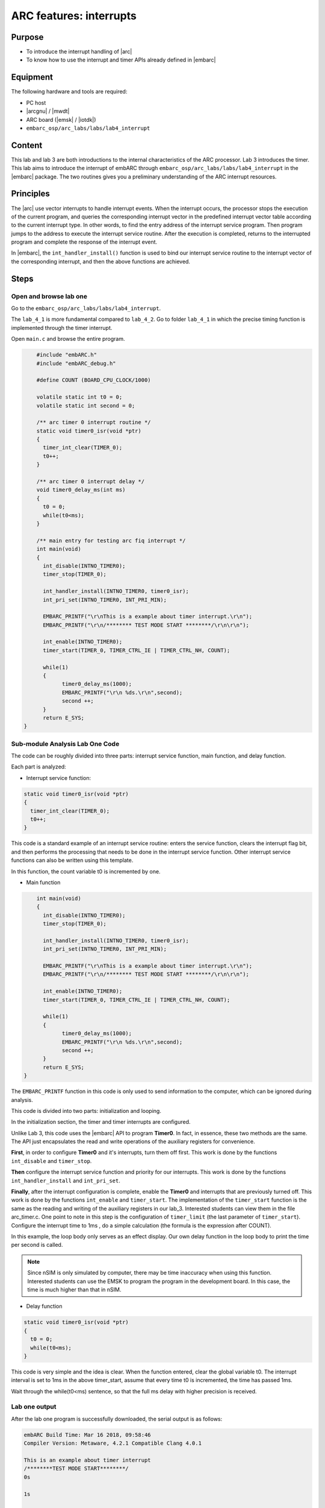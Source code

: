 .. _lab4:

ARC features: interrupts
########################

Purpose
========
- To introduce the interrupt handling of |arc|
- To know how to use the interrupt and timer APIs already defined in |embarc|

Equipment
==========
The following hardware and tools are required:

* PC host
* |arcgnu| / |mwdt|
* ARC board (|emsk| / |iotdk|)
* ``embarc_osp/arc_labs/labs/lab4_interrupt``

Content
=========
This lab and lab 3 are both introductions to the internal characteristics of the ARC processor. Lab 3 introduces the timer. This lab aims to introduce the interrupt of embARC through ``embarc_osp/arc_labs/labs/lab4_interrupt`` in the |embarc| package. The two routines gives you a preliminary understanding of the ARC interrupt resources.

Principles
===========

The |arc| use vector interrupts to handle interrupt events. When the interrupt occurs, the processor stops the execution of the current program, and queries the corresponding interrupt vector in the predefined interrupt vector table according to the current interrupt type. In other words, to find the entry address of the interrupt service program. Then program jumps to the address to execute the interrupt service routine. After the execution is completed, returns to the interrupted program and complete the response of the interrupt event.

In |embarc|, the ``int_handler_install()`` function is used to bind our interrupt service routine to the interrupt vector of the corresponding interrupt, and then the above functions are achieved.

Steps
======

Open and browse lab one
------------------------

Go to the ``embarc_osp/arc_labs/labs/lab4_interrupt``.

The ``lab_4_1`` is more fundamental compared to ``lab_4_2``. Go to
folder ``lab_4_1`` in which the precise timing function is implemented
through the timer interrupt.

Open ``main.c`` and browse the entire program.

.. code-block:: c

	#include "embARC.h"
	#include "embARC_debug.h"

	#define COUNT (BOARD_CPU_CLOCK/1000)

	volatile static int t0 = 0;
	volatile static int second = 0;

	/** arc timer 0 interrupt routine */
	static void timer0_isr(void *ptr)
	{
	  timer_int_clear(TIMER_0);
	  t0++;
	}

	/** arc timer 0 interrupt delay */
	void timer0_delay_ms(int ms)
	{
	  t0 = 0;
	  while(t0<ms);
	}

	/** main entry for testing arc fiq interrupt */
	int main(void)
	{
	  int_disable(INTNO_TIMER0);
	  timer_stop(TIMER_0);

	  int_handler_install(INTNO_TIMER0, timer0_isr);
	  int_pri_set(INTNO_TIMER0, INT_PRI_MIN);

	  EMBARC_PRINTF("\r\nThis is a example about timer interrupt.\r\n");
	  EMBARC_PRINTF("\r\n/******** TEST MODE START ********/\r\n\r\n");

	  int_enable(INTNO_TIMER0);
	  timer_start(TIMER_0, TIMER_CTRL_IE | TIMER_CTRL_NH, COUNT);

    	  while(1)
          {
		timer0_delay_ms(1000);
		EMBARC_PRINTF("\r\n %ds.\r\n",second);
		second ++;
	  }
	  return E_SYS;
    }

Sub-module Analysis Lab One Code
---------------------------------

The code can be roughly divided into three parts: interrupt service function, main function, and delay function.

Each part is analyzed:

- Interrupt service function:

.. code-block:: c

	static void timer0_isr(void *ptr)
	{
	  timer_int_clear(TIMER_0);
	  t0++;
	}

This code is a standard example of an interrupt service routine: enters the service function, clears the interrupt flag bit, and then performs the processing that needs to be done in the interrupt service function. Other interrupt service functions can also be written using this template.

In this function, the count variable t0 is incremented by one.

- Main function

.. code-block:: c

	int main(void)
	{
	  int_disable(INTNO_TIMER0);
	  timer_stop(TIMER_0);

	  int_handler_install(INTNO_TIMER0, timer0_isr);
	  int_pri_set(INTNO_TIMER0, INT_PRI_MIN);

	  EMBARC_PRINTF("\r\nThis is a example about timer interrupt.\r\n");
	  EMBARC_PRINTF("\r\n/******** TEST MODE START ********/\r\n\r\n");

	  int_enable(INTNO_TIMER0);
	  timer_start(TIMER_0, TIMER_CTRL_IE | TIMER_CTRL_NH, COUNT);

	  while(1)
	  {
		timer0_delay_ms(1000);
		EMBARC_PRINTF("\r\n %ds.\r\n",second);
		second ++;
	  }
	  return E_SYS;
    }

The ``EMBARC_PRINTF`` function in this code is only used to send information to the computer, which can be ignored during analysis.

This code is divided into two parts: initialization and looping.

In the initialization section, the timer and timer interrupts are configured.

Unlike Lab 3, this code uses the |embarc| API to program **Timer0**. In fact, in essence, these two methods are the same. The API just encapsulates the read and write operations of the auxiliary registers for convenience.

**First**, in order to configure **Timer0** and it's interrupts, turn them off first. This work is done by the functions ``int_disable`` and ``timer_stop``.

**Then** configure the interrupt service function and priority for our interrupts. This work is done by the functions ``int_handler_install`` and ``int_pri_set``.

**Finally**, after the interrupt configuration is complete, enable the **Timer0** and interrupts that are previously turned off. This work is done by the functions ``int_enable`` and ``timer_start``.
The implementation of the ``timer_start`` function is the same as the reading and writing of the auxiliary registers in our lab_3. Interested students can view them in the file arc_timer.c. One point to note in this step is the configuration of ``timer_limit`` (the last parameter of ``timer_start``). Configure the interrupt time to 1ms , do a simple calculation (the formula is the expression after COUNT).

In this example, the loop body only serves as an effect display. Our own delay function in the loop body to print the time per second is called.

.. note::
    Since nSIM is only simulated by computer, there may be time inaccuracy when using this function. Interested students can use the EMSK to program the program in the development board. In this case, the time is much higher than that in nSIM.

- Delay function

.. code-block:: c

	static void timer0_isr(void *ptr)
	{
	  t0 = 0;
	  while(t0<ms);
	}

This code is very simple and the idea is clear. When the function entered, clear the global variable t0. The interrupt interval is set to 1ms in the above timer_start, assume that every time t0 is incremented, the time has passed 1ms.

Wait through the while(t0<ms) sentence, so that the full ms delay with higher precision is received.

Lab one output
---------------

After the lab one program is successfully downloaded, the serial output is as follows:

.. code-block:: console

    embARC Build Time: Mar 16 2018, 09:58:46
    Compiler Version: Metaware, 4.2.1 Compatible Clang 4.0.1

    This is an example about timer interrupt
    /********TEST MODE START********/
    0s

    1s

    2s

    3s

    4s

    5s

    ...

Open and browse the lab two
----------------------------

Enter ``lab_4_2``, which shows the working state of priority
and interrupt nesting.

Open main.c and browse through the entire program.

.. code-block:: c

    #include "embARC.h"
    #include "embARC_debug.h"

    #define MAX_COUNT 0xfffff

    volatile static uint8_t timer_flag = 0;
    volatile static uint8_t hits = 0;

    volatile static uint8_t nesting_flag = 1;

    /** arc timer 0 interrupt routine */
    static void timer0_isr(void *ptr)
    {
	timer_int_clear(TIMER_0);

	timer_flag = 0;

	board_delay_ms(10, 1);

	if(timer_flag)
	{
		EMBARC_PRINTF("Interrupt nesting!\r\n");
	}
	else
	{
		EMBARC_PRINTF("Interrupt\r\n");
	}

	hits++;
    }

    /** arc timer 1 interrupt routine */
    static void timer1_isr(void *ptr)
    {
	timer_int_clear(TIMER_1);

	timer_flag = 1;
    }

    /** main entry for testing arc fiq interrupt */
    int main(void)
    {
	timer_stop(TIMER_0);
	timer_stop(TIMER_1);

	int_disable(INTNO_TIMER0);
	int_disable(INTNO_TIMER1);

	int_handler_install(INTNO_TIMER0, timer0_isr);
	int_pri_set(INTNO_TIMER0, INT_PRI_MAX);

	int_handler_install(INTNO_TIMER1, timer1_isr);
	int_pri_set(INTNO_TIMER1, INT_PRI_MIN);

	EMBARC_PRINTF("\r\nThe test will start in 1s.\r\n");
	EMBARC_PRINTF("\r\n/******** TEST MODE START ********/\r\n\r\n");

	int_enable(INTNO_TIMER0);
	int_enable(INTNO_TIMER1);

	timer_start(TIMER_0, TIMER_CTRL_IE | TIMER_CTRL_NH, MAX_COUNT);
	timer_start(TIMER_1, TIMER_CTRL_IE | TIMER_CTRL_NH, MAX_COUNT/100);

	while(1)
	{
		if((hits >= 5)&&(nesting_flag == 1))
		{
			timer_stop(TIMER_0);
			timer_stop(TIMER_1);

			int_disable(INTNO_TIMER0);
			int_disable(INTNO_TIMER1);

			int_pri_set(INTNO_TIMER0, INT_PRI_MIN);
			int_pri_set(INTNO_TIMER1, INT_PRI_MAX);

			nesting_flag = 0;

			int_enable(INTNO_TIMER0);
			int_enable(INTNO_TIMER1);

			timer_start(TIMER_0, TIMER_CTRL_IE | TIMER_CTRL_NH, MAX_COUNT);
			timer_start(TIMER_1, TIMER_CTRL_IE | TIMER_CTRL_NH, MAX_COUNT/100);
		}
		else if((hits >= 10)&&(nesting_flag == 0))
		{
			timer_stop(TIMER_0);
			timer_stop(TIMER_1);

			int_disable(INTNO_TIMER0);
			int_disable(INTNO_TIMER1);

			int_pri_set(INTNO_TIMER0, INT_PRI_MAX);
			int_pri_set(INTNO_TIMER1, INT_PRI_MIN);

			hits = 0;
			nesting_flag = 1;

			int_enable(INTNO_TIMER0);
			int_enable(INTNO_TIMER1);

			timer_start(TIMER_0, TIMER_CTRL_IE | TIMER_CTRL_NH, MAX_COUNT);
			timer_start(TIMER_1, TIMER_CTRL_IE | TIMER_CTRL_NH, MAX_COUNT/100);
		}
	}
	return E_SYS;
    }

Sub-module analysis lab two code
---------------------------------

Lab two seems complicated, but it is very simple. The code for Lab two only needs to be divided into two parts: the interrupt service routine and the main function.

- Interrupt service function

.. code-block:: c

	static void timer0_isr(void *ptr)
	{
	  timer_int_clear(TIMER_0);

	  timer_flag = 0;

	  board_delay_ms(10, 1);

	  if(timer_flag)
	  {
		  EMBARC_PRINTF("Interrupt nesting!\r\n");
	  }
	  else
	  {
		  EMBARC_PRINTF("Interrupt\r\n");
	  }

	  hits++;
	}

	static void timer1_isr(void *ptr)
	{
	  timer_int_clear(TIMER_1);

	  timer_flag = 1;
	}

First, in order to analyze the code, ignore the extraneous parts (such as EMBARC_PRINTF, delay, and hits in if).

In this case, we can find that for the interrupt service function timer0_isr, it is impossible to have the timer_flag of 1 only when it is itself. The only way to do this is to have another higher priority interrupt between timer_flag=0 and if statement set it.

Following this line of thought, see timer1_isr.

Regarding EMBARC_PRINTF, it is used to indicate the status.

Regarding the delay, it's role is to lengthen this period of time, making nesting more likely.

Regarding hits, it is mentioned in the main function module.

- main function

.. code-block:: c

	int main(void)
	{
	timer_stop(TIMER_0);
	timer_stop(TIMER_1);

	int_disable(INTNO_TIMER0);
	int_disable(INTNO_TIMER1);

	int_handler_install(INTNO_TIMER0, timer0_isr);
	int_pri_set(INTNO_TIMER0, INT_PRI_MAX);

	int_handler_install(INTNO_TIMER1, timer1_isr);
	int_pri_set(INTNO_TIMER1, INT_PRI_MIN);

	EMBARC_PRINTF("\r\nThe test will start in 1s.\r\n");
	EMBARC_PRINTF("\r\n/******** TEST MODE START ********/\r\n\r\n");

	int_enable(INTNO_TIMER0);
	int_enable(INTNO_TIMER1);

	timer_start(TIMER_0, TIMER_CTRL_IE | TIMER_CTRL_NH, MAX_COUNT);
	timer_start(TIMER_1, TIMER_CTRL_IE | TIMER_CTRL_NH, MAX_COUNT/100);

	while(1)
	{
		if((hits >= 5)&&(nesting_flag == 1))
		{
			timer_stop(TIMER_0);
			timer_stop(TIMER_1);

			int_disable(INTNO_TIMER0);
			int_disable(INTNO_TIMER1);

			int_pri_set(INTNO_TIMER0, INT_PRI_MIN);
			int_pri_set(INTNO_TIMER1, INT_PRI_MAX);

			nesting_flag = 0;

			int_enable(INTNO_TIMER0);
			int_enable(INTNO_TIMER1);

			timer_start(TIMER_0, TIMER_CTRL_IE | TIMER_CTRL_NH, MAX_COUNT);
			timer_start(TIMER_1, TIMER_CTRL_IE | TIMER_CTRL_NH, MAX_COUNT/100);
		}
		else if((hits >= 10)&&(nesting_flag == 0))
		{
			timer_stop(TIMER_0);
			timer_stop(TIMER_1);

			int_disable(INTNO_TIMER0);
			int_disable(INTNO_TIMER1);

			int_pri_set(INTNO_TIMER0, INT_PRI_MAX);
			int_pri_set(INTNO_TIMER1, INT_PRI_MIN);

			hits = 0;
			nesting_flag = 1;

			int_enable(INTNO_TIMER0);
			int_enable(INTNO_TIMER1);

			timer_start(TIMER_0, TIMER_CTRL_IE | TIMER_CTRL_NH, MAX_COUNT);
			timer_start(TIMER_1, TIMER_CTRL_IE | TIMER_CTRL_NH, MAX_COUNT/100);
		}
	}
	return E_SYS;
	}

The main function looks very long, there is a considerable part of it that is repetitive (you can also build a small function to make the code look more concise).

In the first lab, the configuration of the timer and the creation of the interrupt is discussed and it is not repeated here.

The main function is simple: when the interrupt of **Timer0** occurs 5 times, change the priority relationship of the two interrupts. The hits mentioned earlier are count variables in the above functions.

Lab two output
---------------

The label phenomenon of Lab two is shown in the following figure.

"Interrupt nesting!" indicates that interrupt nesting has occurred, and "Interrupt" indicates that it has not occurred.

For a better understanding, go back and look at the priority settings in the main function.

It is easy to see that when **Timer0** interrupt priority is low (INT_PRI_MAX is low priority, a lager number means a lower priority in ARC), **Timer1** interrupt can preempt **Timer0** interrupt; when **Timer0** interrupt priority is higher, **Timer1** interrupt cannot interrupt/preempt its ISR execution.

To summarize, high-priority interrupts can interrupt low-priority interrupts, and low-priority interrupts can be preempted by high-priority interrupts.

.. code-block:: console

    embARC Build Time: Mar 16 2018, 09:58:46
    Compiler Version: Metaware, 4.2.1 Compatible Clang 4.0.1

    This test will start in 1s.

    /********TEST MODE START********/

    Interrupt  nesting!
    Interrupt  nesting!
    Interrupt  nesting!
    Interrupt  nesting!
    Interrupt  nesting!
    Interrupt
    Interrupt
    Interrupt
    Interrupt
    Interrupt
    Interrupt  nesting!
    Interrupt  nesting!
    Interrupt  nesting!
    Interrupt  nesting!
    Interrupt  nesting!
    Interrupt
    Interrupt
    Interrupt

Exercises
==========

Try using an interrupt other than a timer to write a small program. (For example, try to implement a button controlled LED using GPIO interrupt)

